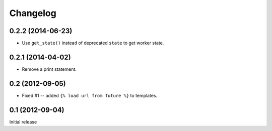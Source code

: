 Changelog
=========

0.2.2 (2014-06-23)
------------------

* Use ``get_state()`` instead of deprecated ``state`` to get worker state.

0.2.1 (2014-04-02)
------------------

* Remove a print statement.

0.2 (2012-09-05)
----------------

* Fixed #1 -- added ``{% load url from future %}`` to templates.

0.1 (2012-09-04)
----------------

Initial release
